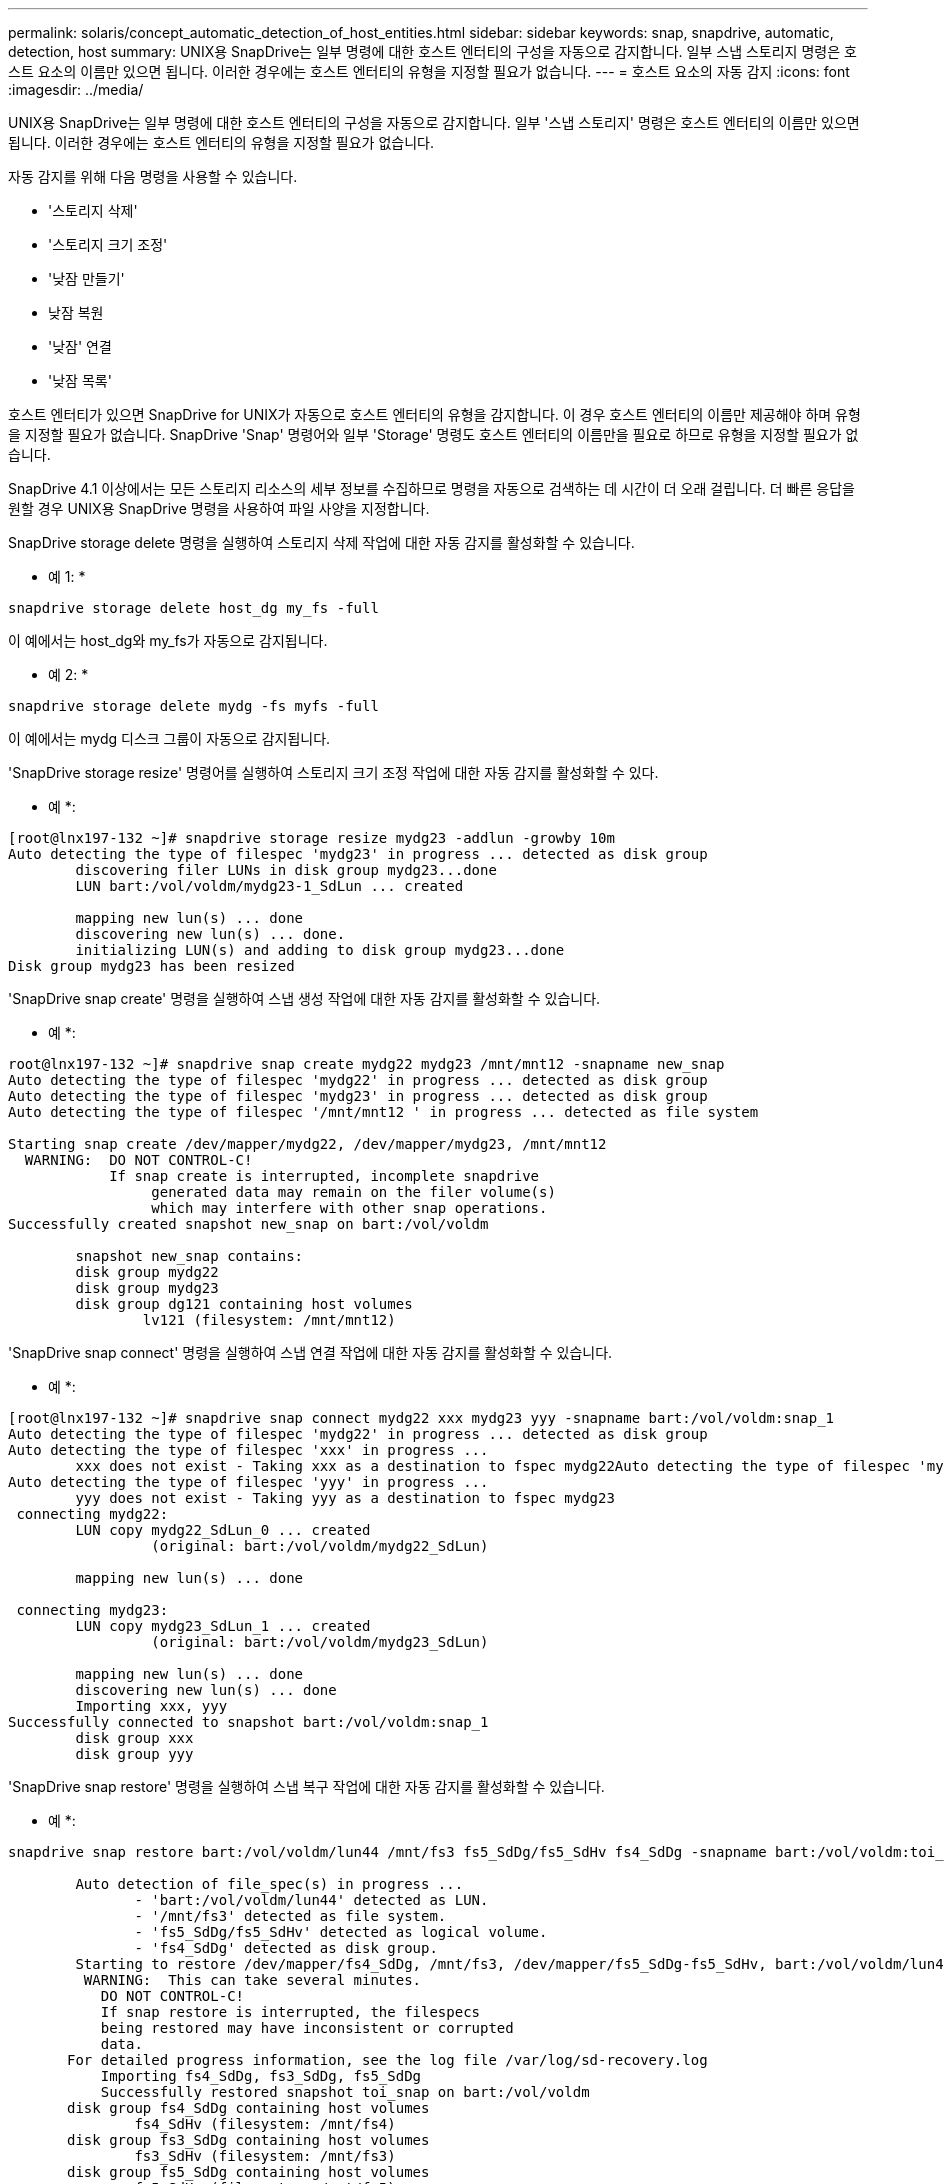 ---
permalink: solaris/concept_automatic_detection_of_host_entities.html 
sidebar: sidebar 
keywords: snap, snapdrive, automatic, detection, host 
summary: UNIX용 SnapDrive는 일부 명령에 대한 호스트 엔터티의 구성을 자동으로 감지합니다. 일부 스냅 스토리지 명령은 호스트 요소의 이름만 있으면 됩니다. 이러한 경우에는 호스트 엔터티의 유형을 지정할 필요가 없습니다. 
---
= 호스트 요소의 자동 감지
:icons: font
:imagesdir: ../media/


[role="lead"]
UNIX용 SnapDrive는 일부 명령에 대한 호스트 엔터티의 구성을 자동으로 감지합니다. 일부 '스냅 스토리지' 명령은 호스트 엔터티의 이름만 있으면 됩니다. 이러한 경우에는 호스트 엔터티의 유형을 지정할 필요가 없습니다.

자동 감지를 위해 다음 명령을 사용할 수 있습니다.

* '스토리지 삭제'
* '스토리지 크기 조정'
* '낮잠 만들기'
* 낮잠 복원
* '낮잠' 연결
* '낮잠 목록'


호스트 엔터티가 있으면 SnapDrive for UNIX가 자동으로 호스트 엔터티의 유형을 감지합니다. 이 경우 호스트 엔터티의 이름만 제공해야 하며 유형을 지정할 필요가 없습니다. SnapDrive 'Snap' 명령어와 일부 'Storage' 명령도 호스트 엔터티의 이름만을 필요로 하므로 유형을 지정할 필요가 없습니다.

SnapDrive 4.1 이상에서는 모든 스토리지 리소스의 세부 정보를 수집하므로 명령을 자동으로 검색하는 데 시간이 더 오래 걸립니다. 더 빠른 응답을 원할 경우 UNIX용 SnapDrive 명령을 사용하여 파일 사양을 지정합니다.

SnapDrive storage delete 명령을 실행하여 스토리지 삭제 작업에 대한 자동 감지를 활성화할 수 있습니다.

* 예 1: *

[listing]
----
snapdrive storage delete host_dg my_fs -full
----
이 예에서는 host_dg와 my_fs가 자동으로 감지됩니다.

* 예 2: *

[listing]
----
snapdrive storage delete mydg -fs myfs -full
----
이 예에서는 mydg 디스크 그룹이 자동으로 감지됩니다.

'SnapDrive storage resize' 명령어를 실행하여 스토리지 크기 조정 작업에 대한 자동 감지를 활성화할 수 있다.

* 예 *:

[listing]
----
[root@lnx197-132 ~]# snapdrive storage resize mydg23 -addlun -growby 10m
Auto detecting the type of filespec 'mydg23' in progress ... detected as disk group
        discovering filer LUNs in disk group mydg23...done
        LUN bart:/vol/voldm/mydg23-1_SdLun ... created

        mapping new lun(s) ... done
        discovering new lun(s) ... done.
        initializing LUN(s) and adding to disk group mydg23...done
Disk group mydg23 has been resized
----
'SnapDrive snap create' 명령을 실행하여 스냅 생성 작업에 대한 자동 감지를 활성화할 수 있습니다.

* 예 *:

[listing]
----
root@lnx197-132 ~]# snapdrive snap create mydg22 mydg23 /mnt/mnt12 -snapname new_snap
Auto detecting the type of filespec 'mydg22' in progress ... detected as disk group
Auto detecting the type of filespec 'mydg23' in progress ... detected as disk group
Auto detecting the type of filespec '/mnt/mnt12 ' in progress ... detected as file system

Starting snap create /dev/mapper/mydg22, /dev/mapper/mydg23, /mnt/mnt12
  WARNING:  DO NOT CONTROL-C!
            If snap create is interrupted, incomplete snapdrive
                 generated data may remain on the filer volume(s)
                 which may interfere with other snap operations.
Successfully created snapshot new_snap on bart:/vol/voldm

        snapshot new_snap contains:
        disk group mydg22
        disk group mydg23
        disk group dg121 containing host volumes
                lv121 (filesystem: /mnt/mnt12)
----
'SnapDrive snap connect' 명령을 실행하여 스냅 연결 작업에 대한 자동 감지를 활성화할 수 있습니다.

* 예 *:

[listing]
----
[root@lnx197-132 ~]# snapdrive snap connect mydg22 xxx mydg23 yyy -snapname bart:/vol/voldm:snap_1
Auto detecting the type of filespec 'mydg22' in progress ... detected as disk group
Auto detecting the type of filespec 'xxx' in progress ...
        xxx does not exist - Taking xxx as a destination to fspec mydg22Auto detecting the type of filespec 'mydg23' in progress ... detected as disk group
Auto detecting the type of filespec 'yyy' in progress ...
        yyy does not exist - Taking yyy as a destination to fspec mydg23
 connecting mydg22:
        LUN copy mydg22_SdLun_0 ... created
                 (original: bart:/vol/voldm/mydg22_SdLun)

        mapping new lun(s) ... done

 connecting mydg23:
        LUN copy mydg23_SdLun_1 ... created
                 (original: bart:/vol/voldm/mydg23_SdLun)

        mapping new lun(s) ... done
        discovering new lun(s) ... done
        Importing xxx, yyy
Successfully connected to snapshot bart:/vol/voldm:snap_1
        disk group xxx
        disk group yyy
----
'SnapDrive snap restore' 명령을 실행하여 스냅 복구 작업에 대한 자동 감지를 활성화할 수 있습니다.

* 예 *:

[listing]
----
snapdrive snap restore bart:/vol/voldm/lun44 /mnt/fs3 fs5_SdDg/fs5_SdHv fs4_SdDg -snapname bart:/vol/voldm:toi_snap

        Auto detection of file_spec(s) in progress ...
               - 'bart:/vol/voldm/lun44' detected as LUN.
               - '/mnt/fs3' detected as file system.
               - 'fs5_SdDg/fs5_SdHv' detected as logical volume.
               - 'fs4_SdDg' detected as disk group.
        Starting to restore /dev/mapper/fs4_SdDg, /mnt/fs3, /dev/mapper/fs5_SdDg-fs5_SdHv, bart:/vol/voldm/lun44
         WARNING:  This can take several minutes.
           DO NOT CONTROL-C!
           If snap restore is interrupted, the filespecs
           being restored may have inconsistent or corrupted
           data.
       For detailed progress information, see the log file /var/log/sd-recovery.log
           Importing fs4_SdDg, fs3_SdDg, fs5_SdDg
           Successfully restored snapshot toi_snap on bart:/vol/voldm
       disk group fs4_SdDg containing host volumes
               fs4_SdHv (filesystem: /mnt/fs4)
       disk group fs3_SdDg containing host volumes
               fs3_SdHv (filesystem: /mnt/fs3)
       disk group fs5_SdDg containing host volumes
               fs5_SdHv (filesystem: /mnt/fs5)
       raw LUN: bart:/vol/voldm/lun44
----
SnapDrive는 잘못된 파일 사양에 대한 스냅 접속 및 스냅 복구 작업에 대한 자동 감지를 지원하지 않습니다.

'SnapDrive snap list' 명령을 실행하여 스냅 목록 작업에 대한 자동 감지를 활성화할 수 있습니다.

* 예 *:

[listing]
----
root@lnx197-132 ~]# snapdrive snap list -snapname bart:/vol/voldm:snap_1

snap name                            host                   date         snapped
--------------------------------------------------------------------------------
bart:/vol/voldm:snap_1           lnx197-132.xyz.com Apr  9 06:04 mydg22 mydg23 dg121
[root@lnx197-132 ~]# snapdrive snap list mydg23
Auto detecting the type of filespec 'mydg23' in progress ... detected as disk group

snap name                            host                   date         snapped
--------------------------------------------------------------------------------
bart:/vol/voldm:snap_1           lnx197-132.xyz.com Apr  9 06:04 mydg22 mydg23 dg121
bart:/vol/voldm:all                  lnx197-132.xyz.com Apr  9 00:16 mydg22 mydg23 fs1_SdDg
bart:/vol/voldm:you                  lnx197-132.xyz.com Apr  8 21:03 mydg22 mydg23
bart:/vol/voldm:snap_2                  lnx197-132.xyz.com Apr  8 18:05 mydg22 mydg23
----